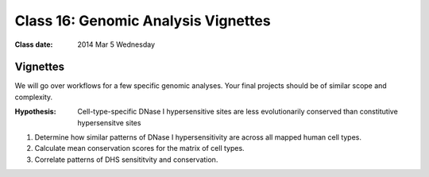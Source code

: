 
************************************
Class 16: Genomic Analysis Vignettes 
************************************

:Class date: 2014 Mar 5 Wednesday

Vignettes
=========
We will go over workflows for a few specific genomic analyses. Your final
projects should be of similar scope and complexity.

:Hypothesis: Cell-type-specific DNase I hypersensitive sites are less
             evolutionarily conserved than constitutive hypersensitve sites

#. Determine how similar patterns of DNase I hypersensitivity are across all
   mapped human cell types.

#. Calculate mean conservation scores for the matrix of cell types.

#. Correlate patterns of DHS sensititvity and conservation.

.. Ananlysis ideas
   --------------

.. #. Identify signatures of modified base incorporation from 1000 Genomes
      Data.

.. #. Correlate patterns of transitions and transversions in replication
      timing data

.. #. Identify histone marks associated with antisense transcription.
